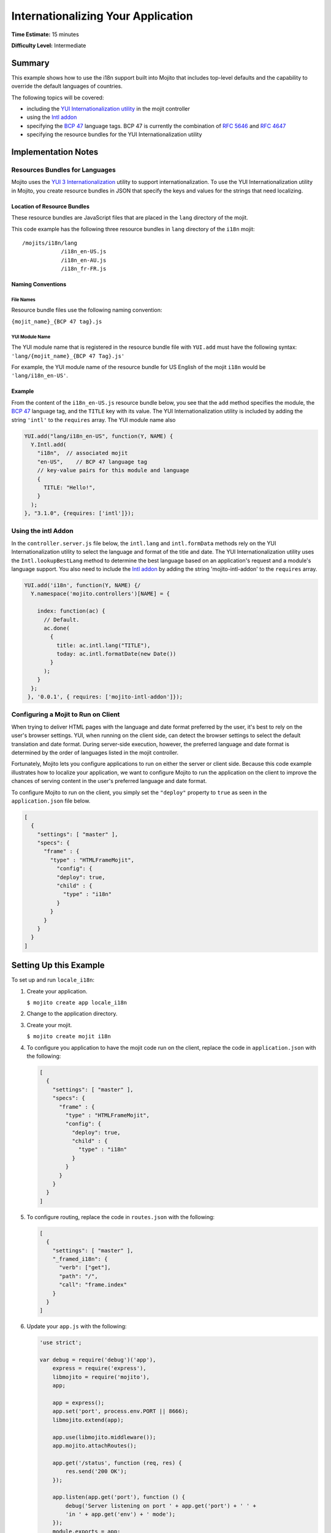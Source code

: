 ===================================
Internationalizing Your Application
===================================

**Time Estimate:** 15 minutes

**Difficulty Level:** Intermediate

.. _code_exs_intl-summary:

Summary
=======

This example shows how to use the i18n support built into Mojito that includes top-level 
defaults and the capability to override the default languages of countries.

The following topics will be covered:

- including the `YUI Internationalization utility <http://developer.yahoo.com/yui/3/intl/>`_ 
  in the mojit controller
- using the `Intl addon <../../api/classes/Intl.common.html>`_
- specifying the `BCP 47 <ftp://ftp.rfc-editor.org/in-notes/bcp/bcp47.txt>`_ language tags. 
  BCP 47 is currently the combination of `RFC 5646 <http://tools.ietf.org/html/rfc5646>`_ 
  and `RFC 4647 <http://tools.ietf.org/html/rfc4647>`_
- specifying the resource bundles for the YUI Internationalization utility

.. _code_exs_intl-notes:

Implementation Notes
====================

.. _intl_notes-res_bundles:

Resources Bundles for Languages
-------------------------------

Mojito uses the `YUI 3 Internationalization <http://developer.yahoo.com/yui/3/intl/#switchingLangs>`_ 
utility to support internationalization. To use the YUI Internationalization utility in 
Mojito, you create resource bundles in JSON that specify the keys and values for the 
strings that need localizing. 

.. _res_bundles-loc:

Location of Resource Bundles
############################

These resource bundles are JavaScript files that are placed 
in the ``lang`` directory of the mojit.

This code example has the following three resource bundles in ``lang`` directory of the 
``i18n`` mojit:

::

   /mojits/i18n/lang
               /i18n_en-US.js
               /i18n_en-AU.js
               /i18n_fr-FR.js

.. _res_bundles-naming:

Naming Conventions
##################

.. _res_bundles_naming-file:

File Names
**********

Resource bundle files use the following naming convention:

``{mojit_name}_{BCP 47 tag}.js``

.. _res_bundles_naming-yui:

YUI Module Name
***************

The YUI module name that is registered in the resource bundle file with ``YUI.add``
must have the following syntax: ``'lang/{mojit_name}_{BCP 47 Tag}.js'``

For example, the YUI module name of the resource bundle for US English 
of the mojit ``i18n`` would be ``'lang/i18n_en-US'``.

Example
#######

From the content of the ``i18n_en-US.js`` resource bundle below, you see that the ``add`` 
method specifies the module, the `BCP 47 <ftp://ftp.rfc-editor.org/in-notes/bcp/bcp47.txt>`_ 
language tag, and the ``TITLE`` key with its value. The YUI Internationalization utility 
is included by adding the string ``'intl'`` to the ``requires`` array. The
YUI module name also 

.. code-block:: javascript

   YUI.add("lang/i18n_en-US", function(Y, NAME) {
     Y.Intl.add(
       "i18n",  // associated mojit
       "en-US",    // BCP 47 language tag
       // key-value pairs for this module and language
       {
         TITLE: "Hello!",
       }
     );
   }, "3.1.0", {requires: ['intl']});

.. _intl_notes-using_addon:

Using the intl Addon
--------------------

In the ``controller.server.js`` file below, the ``intl.lang`` and ``intl.formData`` 
methods rely on the YUI Internationalization utility to select the language and format of 
the title and date. The YUI Internationalization utility uses the ``Intl.lookupBestLang`` 
method to determine the best language based on an application's request and a module's 
language support. You also need to include the 
`Intl addon <../../api/classes/Intl.common.html>`_ by adding the string 
'mojito-intl-addon' to the ``requires`` array.

.. code-block:: javascript

   YUI.add('i18n', function(Y, NAME) {/
     Y.namespace('mojito.controllers')[NAME] = {   

       index: function(ac) {
         // Default.
         ac.done(
           {
             title: ac.intl.lang("TITLE"),
             today: ac.intl.formatDate(new Date())
           }
         );
       }
     };
    }, '0.0.1', { requires: ['mojito-intl-addon']});

.. _intl_notes-run_client:

Configuring a Mojit to Run on Client
------------------------------------

When trying to deliver HTML pages with the language and date format preferred by the user, 
it's best to rely on the user's browser settings. YUI, when running on the client side, 
can detect the browser settings to select the default translation and date format. During 
server-side execution, however, the preferred language and date format is determined by 
the order of languages listed in the mojit controller.

Fortunately, Mojito lets you configure applications to run on either the server or client 
side. Because this code example illustrates how to localize your application, we want to 
configure Mojito to run the application on the client to improve the chances of serving 
content in the user's preferred language and date format.

To configure Mojito to run on the client, you simply set the ``"deploy"`` property to 
``true`` as seen in the ``application.json`` file below.

.. code-block:: javascript

   [
     {
       "settings": [ "master" ],
       "specs": {
         "frame" : {
           "type" : "HTMLFrameMojit",
             "config": {
             "deploy": true,
             "child" : {
               "type" : "i18n"
             }
           }
         }
       }
     }
   ]

.. _code_exs_intl-setup:

Setting Up this Example
=======================

To set up and run ``locale_i18n``:

#. Create your application.

   ``$ mojito create app locale_i18n``
#. Change to the application directory.
#. Create your mojit.

   ``$ mojito create mojit i18n``
#. To configure you application to have the mojit code run on the client, replace the 
   code in ``application.json`` with the following:

   .. code-block:: javascript

      [
        {
          "settings": [ "master" ],
          "specs": {
            "frame" : {
              "type" : "HTMLFrameMojit",
              "config": {
                "deploy": true,
                "child" : {
                  "type" : "i18n"
                }
              }
            }
          }
        }
      ]

#. To configure routing, replace the code in ``routes.json`` with the 
   following:

   .. code-block:: javascript

      [
        {
          "settings": [ "master" ],
          "_framed_i18n": {
            "verb": ["get"],
            "path": "/",
            "call": "frame.index"
          }
        }
      ]
#. Update your ``app.js`` with the following:

   .. code-block:: javascript

      'use strict';

      var debug = require('debug')('app'),
          express = require('express'),
          libmojito = require('mojito'),
          app;

          app = express();
          app.set('port', process.env.PORT || 8666);
          libmojito.extend(app);

          app.use(libmojito.middleware());
          app.mojito.attachRoutes();

          app.get('/status', function (req, res) {
              res.send('200 OK');
          });

          app.listen(app.get('port'), function () {
              debug('Server listening on port ' + app.get('port') + ' ' +
              'in ' + app.get('env') + ' mode');
          });
          module.exports = app;

#. Confirm that your ``package.json`` has the correct dependencies as show below. If not,
   update ``package.json``.

   .. code-block:: javascript

      "dependencies": {
          "debug": "*",
           "mojito": "~0.9.0"
      },
      "devDependencies": {
          "mojito-cli": ">= 0.2.0"
      },

#. From the application directory, install the application dependencies:

   ``$ npm install``

#. Change to ``mojits/i18n``.
#. Replace the code in ``controller.server.js`` with the following:

   .. code-block:: javascript

      YUI.add('i18n', function(Y, NAME) {
        Y.namespace('mojito.controllers')[NAME] = {   

          index: function(ac) {
            // Default.
            ac.done(
              {
                title: ac.intl.lang("TITLE"),
                today: ac.intl.formatDate(new Date())
              }
            );
          }
        };
      }, '0.0.1', { requires: ['mojito-intl-addon']});

#. To add the resource bundle for American English, create the file ``lang/i18n_en-US.js`` 
   with the following:

   .. code-block:: javascript

      YUI.add("lang/i18n_en-US", function(Y, NAME) {
        Y.Intl.add(
          "i18n",  // associated mojit
          "en-US",    // BCP 47 language tag
          // key-value pairs for this module and language
          {
            TITLE: "Hello!"
          }
        );
      }, "3.1.0", {requires: ['intl']});

#. To add the resource bundle for French, create the file ``lang/i18n_fr-FR.js`` with the 
   following:

   .. code-block:: javascript

      YUI.add("lang/i18n_fr-FR", function(Y, NAME) {
        Y.Intl.add(
          "i18n",  // associated mojit
          "fr-FR",    // BCP 47 language tag
          // key-value pairs for this module and language
          {
            TITLE: "Tiens!"
          }
        );
      }, "3.1.0", {requires: ['intl']});

#. To add the resource bundle for Australian English, create the file 
   ``lang/i18n_en-AU.js`` with the following:

   .. code-block:: javascript

      YUI.add("lang/i18n_en-AU", function(Y, NAME) {
        Y.Intl.add(
          "i18n",  // associated mojit
          "en-AU",    // BCP 47 language tag
          // key-value pairs for this module and language
          {
            TITLE: "G'day!"
          }
        );
      }, "3.1.0", {requires: ['intl']});

#. To modify the index template to show a localized message, replace the code in 
   ``views/index.hb.html`` with the following:

   .. code-block:: javascript

      <div id="{{mojit_view_id}}"class="mojit">{{title}} -- {{today}}</div>

#. From the application directory, run the server.

   ``$ node app.js``
#. To view your application in the default language used by your browser, go to the URL:

   http://localhost:8666

#. Configure your browser to use French as the default language. To change the language 
   preferences of Firefox or Chrome, see the 
   `Firefox instructions <http://support.mozilla.com/en-US/kb/Options%20window%20-%20Content%20panel?s=change+preference+language&as=s#w_languages>`_ 
   and `Chrome instructions <http://www.google.com/support/chrome/bin/answer.py?hl=en&answer=95416&from=95415&rd=1>`_.

#. Now go to your `application URL <http://localhost:8666>`_ and see the page display 
   French.
#. To force the page to display a specific language and date format, you can also use the 
   query string parameter ``lang.`` The URL below uses the ``lang`` parameter to display 
   the page in Australian English:

   http://localhost:8666?lang=en-AU

.. _code_exs_intl-src:

Source Code
===========

- `Resource Bundles for Languages <http://github.com/yahoo/mojito/tree/master/examples/developer-guide/locale_i18n/mojits/i18n/lang/>`_
- `Mojit Controller <http://github.com/yahoo/mojito/tree/master/examples/developer-guide/locale_i18n/mojits/i18n/controller.server.js>`_
- `Internationalization Application <http://github.com/yahoo/mojito/tree/master/examples/developer-guide/locale_i18n/>`_


